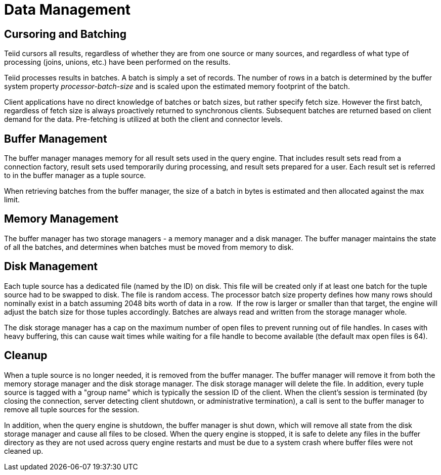 
= Data Management

== Cursoring and Batching

Teiid cursors all results, regardless of whether they are from one source or many sources, and regardless of what type of processing (joins, unions, etc.) have been performed on the results.

Teiid processes results in batches. A batch is simply a set of records. The number of rows in a batch is determined by the buffer system property _processor-batch-size_ and is scaled upon the estimated memory footprint of the batch.

Client applications have no direct knowledge of batches or batch sizes, but rather specify fetch size. However the first batch, regardless of fetch size is always proactively returned to synchronous clients. Subsequent batches are returned based on client demand for the data. Pre-fetching is utilized at both the client and connector levels.

== Buffer Management

The buffer manager manages memory for all result sets used in the query engine. That includes result sets read from a connection factory, result sets used temporarily during processing, and result sets prepared for a user. Each result set is referred to in the buffer manager as a tuple source.

When retrieving batches from the buffer manager, the size of a batch in bytes is estimated and then allocated against the max limit.

== Memory Management

The buffer manager has two storage managers - a memory manager and a disk manager. The buffer manager maintains the state of all the batches, and determines when batches must be moved from memory to disk.

== Disk Management

Each tuple source has a dedicated file (named by the ID) on disk. This file will be created only if at least one batch for the tuple source had to be swapped to disk. The file is random access. The processor batch size property defines how many rows should nominally exist in a batch assuming 2048 bits worth of data in a row.  If the row is larger or smaller than that target, the engine will adjust the batch size for those tuples accordingly. Batches are always read and written from the storage manager whole.

The disk storage manager has a cap on the maximum number of open files to prevent running out of file handles. In cases with heavy buffering, this can cause wait times while waiting for a file handle to become available (the default max open files is 64).

== Cleanup

When a tuple source is no longer needed, it is removed from the buffer manager. The buffer manager will remove it from both the memory storage manager and the disk storage manager. The disk storage manager will delete the file. In addition, every tuple source is tagged with a "group name" which is typically the session ID of the client. When the client’s session is terminated (by closing the connection, server detecting client shutdown, or administrative termination), a call is sent to the buffer manager to remove all tuple sources for the session.

In addition, when the query engine is shutdown, the buffer manager is shut down, which will remove all state from the disk storage manager and cause all files to be closed. When the query engine is stopped, it is safe to delete any files in the buffer directory as they are not used across query engine restarts and must be due to a system crash where buffer files were not cleaned up.

